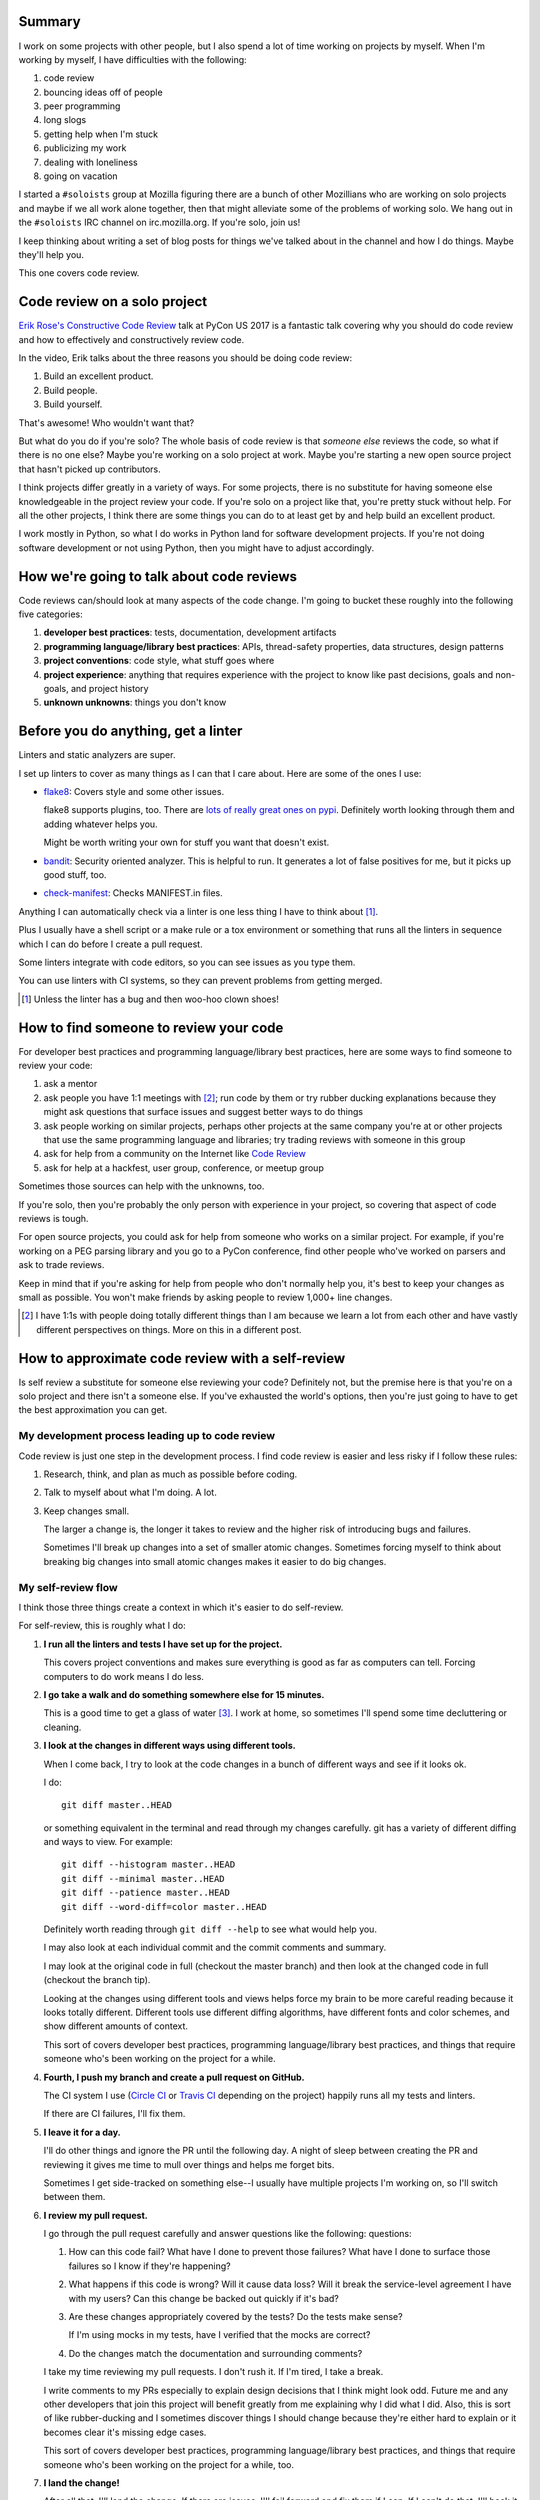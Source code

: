 .. title: Soloists: code review on a solo project
.. slug: soloists_code_review
.. date: 2017-07-24 12:00
.. tags: mozilla, work, soloists, python


Summary
=======

I work on some projects with other people, but I also spend a lot of time
working on projects by myself. When I'm working by myself, I have difficulties
with the following:

1. code review
2. bouncing ideas off of people
3. peer programming
4. long slogs
5. getting help when I'm stuck
6. publicizing my work
7. dealing with loneliness
8. going on vacation

I started a ``#soloists`` group at Mozilla figuring there are a bunch of other
Mozillians who are working on solo projects and maybe if we all work alone
together, then that might alleviate some of the problems of working solo. We
hang out in the ``#soloists`` IRC channel on irc.mozilla.org. If you're solo,
join us!

I keep thinking about writing a set of blog posts for things we've talked about
in the channel and how I do things. Maybe they'll help you.

This one covers code review.


.. TEASER_END

Code review on a solo project
=============================

`Erik Rose's Constructive Code Review
<http://pyvideo.org/pycon-us-2017/constructive-code-review.html>`_ talk at PyCon
US 2017 is a fantastic talk covering why you should do code review and how to
effectively and constructively review code.

In the video, Erik talks about the three reasons you should be doing code
review:

1. Build an excellent product.
2. Build people.
3. Build yourself.

That's awesome! Who wouldn't want that?

But what do you do if you're solo? The whole basis of code review is that
*someone else* reviews the code, so what if there is no one else? Maybe you're
working on a solo project at work. Maybe you're starting a new open source
project that hasn't picked up contributors.

I think projects differ greatly in a variety of ways. For some projects, there
is no substitute for having someone else knowledgeable in the project review
your code. If you're solo on a project like that, you're pretty stuck without
help. For all the other projects, I think there are some things you can do to at
least get by and help build an excellent product.

I work mostly in Python, so what I do works in Python land for software
development projects. If you're not doing software development or not using
Python, then you might have to adjust accordingly.


How we're going to talk about code reviews
==========================================

Code reviews can/should look at many aspects of the code change. I'm going to
bucket these roughly into the following five categories:

1. **developer best practices**: tests, documentation, development artifacts
2. **programming language/library best practices**: APIs, thread-safety
   properties, data structures, design patterns
3. **project conventions**: code style, what stuff goes where
4. **project experience**: anything that requires experience with the project
   to know like past decisions, goals and non-goals, and project history
5. **unknown unknowns**: things you don't know


Before you do anything, get a linter
====================================

Linters and static analyzers are super.

I set up linters to cover as many things as I can that I care about. Here
are some of the ones I use:

* `flake8 <https://pypi.python.org/pypi/flake8>`_: Covers style and some other
  issues.

  flake8 supports plugins, too. There are `lots of really great ones on pypi
  <https://pypi.python.org/pypi?%3Aaction=search&term=flake8&submit=search>`_.
  Definitely worth looking through them and adding whatever helps you.

  Might be worth writing your own for stuff you want that doesn't exist.

* `bandit <https://pypi.python.org/pypi/bandit>`_: Security oriented analyzer.
  This is helpful to run. It generates a lot of false positives for me, but it
  picks up good stuff, too.

* `check-manifest <https://pypi.python.org/pypi/check-manifest>`_: Checks
  MANIFEST.in files.


Anything I can automatically check via a linter is one less thing I have to
think about [#]_.

Plus I usually have a shell script or a make rule or a tox environment or
something that runs all the linters in sequence which I can do before I create a
pull request.

Some linters integrate with code editors, so you can see issues as you type
them.

You can use linters with CI systems, so they can prevent problems from getting
merged.

.. [#] Unless the linter has a bug and then woo-hoo clown shoes!


How to find someone to review your code
=======================================

For developer best practices and programming language/library best practices,
here are some ways to find someone to review your code:

1. ask a mentor
2. ask people you have 1:1 meetings with [#]_; run code by them or try rubber
   ducking explanations because they might ask questions that surface issues and
   suggest better ways to do things
3. ask people working on similar projects, perhaps other projects at the same
   company you're at or other projects that use the same programming language
   and libraries; try trading reviews with someone in this group
4. ask for help from a community on the Internet like `Code Review
   <https://codereview.stackexchange.com/>`_
5. ask for help at a hackfest, user group, conference, or meetup group

Sometimes those sources can help with the unknowns, too.

If you're solo, then you're probably the only person with experience in your
project, so covering that aspect of code reviews is tough.

For open source projects, you could ask for help from someone who works on a
similar project. For example, if you're working on a PEG parsing library and you
go to a PyCon conference, find other people who've worked on parsers and ask to
trade reviews.

Keep in mind that if you're asking for help from people who don't normally help
you, it's best to keep your changes as small as possible. You won't make friends
by asking people to review 1,000+ line changes.

.. [#] I have 1:1s with people doing totally different things than I am because
       we learn a lot from each other and have vastly different perspectives on
       things. More on this in a different post.


How to approximate code review with a self-review
=================================================

Is self review a substitute for someone else reviewing your code? Definitely
not, but the premise here is that you're on a solo project and there isn't a
someone else. If you've exhausted the world's options, then you're just going to
have to get the best approximation you can get.


My development process leading up to code review
------------------------------------------------

Code review is just one step in the development process. I find code review
is easier and less risky if I follow these rules:

1. Research, think, and plan as much as possible before coding.

2. Talk to myself about what I'm doing. A lot.

3. Keep changes small.

   The larger a change is, the longer it takes to review and the higher risk
   of introducing bugs and failures.

   Sometimes I'll break up changes into a set of smaller atomic changes.
   Sometimes forcing myself to think about breaking big changes into small
   atomic changes makes it easier to do big changes.


My self-review flow
-------------------

I think those three things create a context in which it's easier to do
self-review.

For self-review, this is roughly what I do:

1. **I run all the linters and tests I have set up for the project.**

   This covers project conventions and makes sure everything is good as far as
   computers can tell. Forcing computers to do work means I do less.

2. **I go take a walk and do something somewhere else for 15 minutes.**

   This is a good time to get a glass of water [#]_. I work at home, so
   sometimes I'll spend some time decluttering or cleaning.

3. **I look at the changes in different ways using different tools.**

   When I come back, I try to look at the code changes in a bunch of different
   ways and see if it looks ok.

   I do::

      git diff master..HEAD

   or something equivalent in the terminal and read through my changes
   carefully. git has a variety of different diffing and ways to view. For
   example::

      git diff --histogram master..HEAD
      git diff --minimal master..HEAD
      git diff --patience master..HEAD
      git diff --word-diff=color master..HEAD

   Definitely worth reading through ``git diff --help`` to see what would help
   you.

   I may also look at each individual commit and the commit comments and
   summary.

   I may look at the original code in full (checkout the master branch) and then
   look at the changed code in full (checkout the branch tip).

   Looking at the changes using different tools and views helps force my brain
   to be more careful reading because it looks totally different. Different
   tools use different diffing algorithms, have different fonts and color
   schemes, and show different amounts of context.

   This sort of covers developer best practices, programming language/library
   best practices, and things that require someone who's been working on the
   project for a while.

4. **Fourth, I push my branch and create a pull request on GitHub.**

   The CI system I use (`Circle CI <https://circleci.com/>`_ or `Travis CI
   <https://travisci.com/>`_ depending on the project) happily runs all my tests
   and linters.

   If there are CI failures, I'll fix them.

5. **I leave it for a day.**

   I'll do other things and ignore the PR until the following day. A night of
   sleep between creating the PR and reviewing it gives me time to mull over
   things and helps me forget bits.

   Sometimes I get side-tracked on something else--I usually have multiple
   projects I'm working on, so I'll switch between them.

6. **I review my pull request.**

   I go through the pull request carefully and answer questions like the
   following: questions:

   1. How can this code fail? What have I done to prevent those failures? What
      have I done to surface those failures so I know if they're happening?

   2. What happens if this code is wrong? Will it cause data loss? Will it break
      the service-level agreement I have with my users? Can this change be
      backed out quickly if it's bad?

   3. Are these changes appropriately covered by the tests? Do the tests make
      sense?

      If I'm using mocks in my tests, have I verified that the mocks are
      correct?

   4. Do the changes match the documentation and surrounding comments?

   I take my time reviewing my pull requests. I don't rush it. If I'm tired, I
   take a break.

   I write comments to my PRs especially to explain design decisions that I
   think might look odd. Future me and any other developers that join this
   project will benefit greatly from me explaining why I did what I did. Also,
   this is sort of like rubber-ducking and I sometimes discover things I should
   change because they're either hard to explain or it becomes clear it's
   missing edge cases.

   This sort of covers developer best practices, programming language/library
   best practices, and things that require someone who's been working on the
   project for a while, too.

7. **I land the change!**

   After all that, I'll land the change. If there are issues, I'll fail forward
   and fix them if I can. If I can't do that, I'll back it out. I don't think
   I've ever backed anything out, though.


That's pretty much it.

Periodically, I revisit code a couple of weeks or a month later and see if it
still looks ok. Sometimes code doesn't evolve well over time and is worth
refactoring.

.. [#] It's good to drink water.


Do I do all these steps every time?
-----------------------------------

No. I try to balance the urgency of the change to land with the risks of failure
with the consequences of failure and base how much time I should spend reviewing
on that.

For example, if I'm fixing documentation, I won't spend a lot of time reviewing
it. If I'm fixing a critical method in a piece of code that needs to be
thread-safe and never fail, then I'll take a couple of days and be more
meticulous.


Warning: Self-review doesn't help you build people or build yourself!
---------------------------------------------------------------------

In a self-review, you're both the developer and the reviewer. That bites you
in both directions.

When you review other peoples' code, you share your experience and knowledge
with them and help them grow as a developer and grow as a contributor on your
project. If you're self-reviewing, you're not growing anyone.

When someone else reviews your code, they share their experience and knowledge
with you and cover the things that are unknown to you. Thus code review is a
unique opportunity to learn from others and grow as a developer. If you're
self-reviewing, you're not growing yourself.

If you're self-reviewing, you need to work harder to alleviate these missed
opportunities.


Many thanks
===========

Many thanks to the ``#soloists`` who I've bandied about some of these thoughts
with over the last year and those who read this and provided feedback. Many
many thanks to Erik who studiously reviewed earlier drafts and pointed out
many issues.


What do you do?
===============

Ever worked on a solo project? What do you do to alleviate the problems of not
having someone else to review code?

Let me know and I'll update this with your thoughts.
